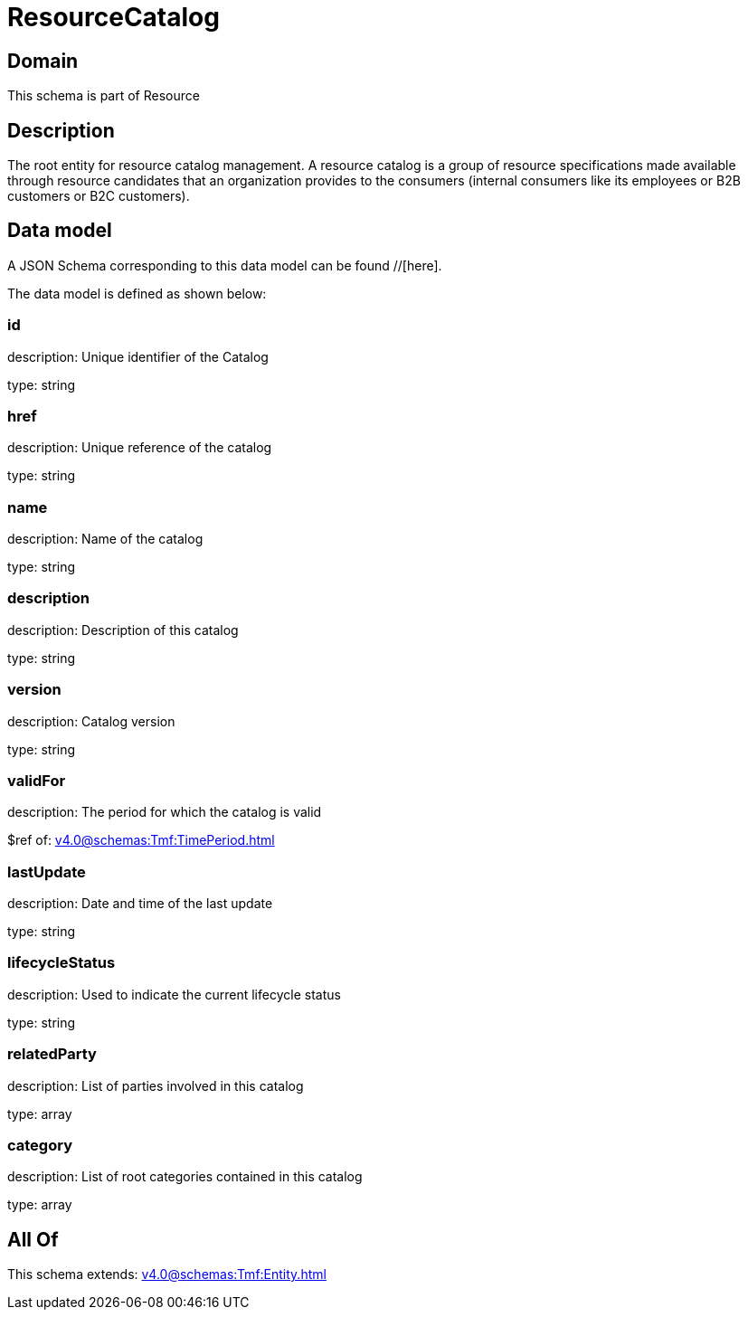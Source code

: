 = ResourceCatalog

[#domain]
== Domain

This schema is part of Resource

[#description]
== Description
The root entity for resource catalog management.
A resource catalog is a group of resource specifications made available through resource candidates that an organization provides to the consumers (internal consumers like its employees or B2B customers or B2C customers).


[#data_model]
== Data model

A JSON Schema corresponding to this data model can be found //[here].



The data model is defined as shown below:


=== id
description: Unique identifier of the Catalog

type: string


=== href
description: Unique reference of the catalog

type: string


=== name
description: Name of the catalog

type: string


=== description
description: Description of this catalog

type: string


=== version
description: Catalog version

type: string


=== validFor
description: The period for which the catalog is valid

$ref of: xref:v4.0@schemas:Tmf:TimePeriod.adoc[]


=== lastUpdate
description: Date and time of the last update

type: string


=== lifecycleStatus
description: Used to indicate the current lifecycle status

type: string


=== relatedParty
description: List of parties involved in this catalog

type: array


=== category
description: List of root categories contained in this catalog

type: array


[#all_of]
== All Of

This schema extends: xref:v4.0@schemas:Tmf:Entity.adoc[]
